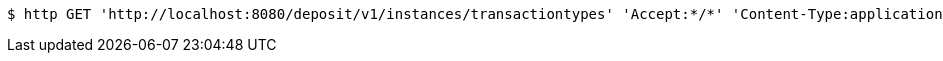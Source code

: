 [source,bash]
----
$ http GET 'http://localhost:8080/deposit/v1/instances/transactiontypes' 'Accept:*/*' 'Content-Type:application/json'
----